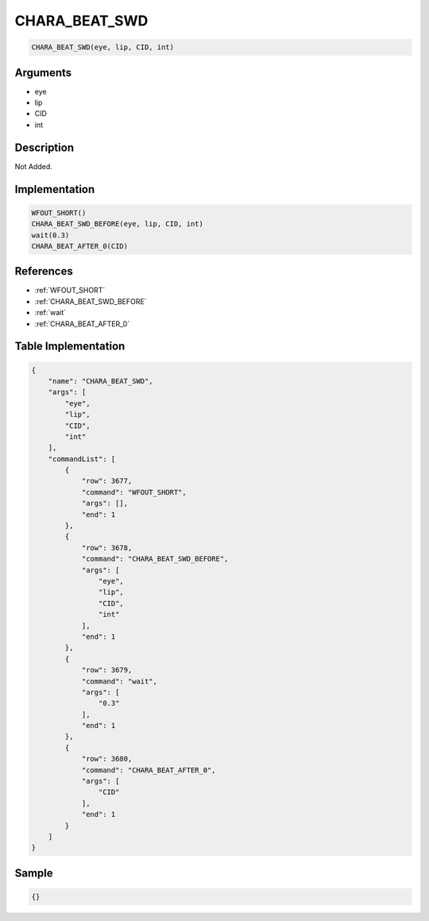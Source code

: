.. _CHARA_BEAT_SWD:

CHARA_BEAT_SWD
========================

.. code-block:: text

	CHARA_BEAT_SWD(eye, lip, CID, int)


Arguments
------------

* eye
* lip
* CID
* int

Description
-------------

Not Added.

Implementation
-------------

.. code-block:: python

	WFOUT_SHORT()
	CHARA_BEAT_SWD_BEFORE(eye, lip, CID, int)
	wait(0.3)
	CHARA_BEAT_AFTER_0(CID)

References
-------------
* :ref:`WFOUT_SHORT`
* :ref:`CHARA_BEAT_SWD_BEFORE`
* :ref:`wait`
* :ref:`CHARA_BEAT_AFTER_0`

Table Implementation
-------------

.. code-block:: json

	{
	    "name": "CHARA_BEAT_SWD",
	    "args": [
	        "eye",
	        "lip",
	        "CID",
	        "int"
	    ],
	    "commandList": [
	        {
	            "row": 3677,
	            "command": "WFOUT_SHORT",
	            "args": [],
	            "end": 1
	        },
	        {
	            "row": 3678,
	            "command": "CHARA_BEAT_SWD_BEFORE",
	            "args": [
	                "eye",
	                "lip",
	                "CID",
	                "int"
	            ],
	            "end": 1
	        },
	        {
	            "row": 3679,
	            "command": "wait",
	            "args": [
	                "0.3"
	            ],
	            "end": 1
	        },
	        {
	            "row": 3680,
	            "command": "CHARA_BEAT_AFTER_0",
	            "args": [
	                "CID"
	            ],
	            "end": 1
	        }
	    ]
	}

Sample
-------------

.. code-block:: json

	{}
